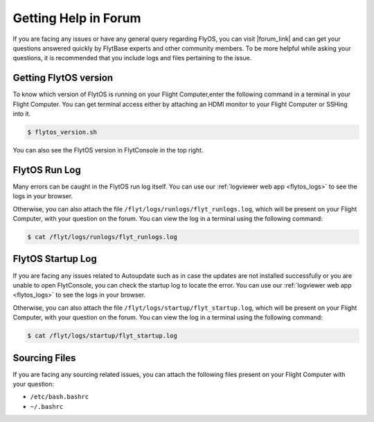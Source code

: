 .. _forum_help_troubleshooting:

Getting Help in Forum
=====================

If you are facing any issues or have any general query regarding FlyOS, you can visit |forum_link| and can get your questions answered quickly by FlytBase experts and other community members. To be more helpful while asking your questions, it is recommended that you include logs and files pertaining to the issue.

.. |forum_link| raw:: html

   <a href="http://forums.flytbase.com" target="_blank">Flyt Forums</a>


.. _getting_flytos_version:

Getting FlytOS version
""""""""""""""""""""""

To know which version of FlytOS is running on your Flight Computer,enter the following command in a terminal in your Flight Computer. You can get terminal access either by attaching an HDMI monitor to your Flight Computer or SSHing into it.

.. code-block:: bash
    
    $ flytos_version.sh

You can also see the FlytOS version in FlytConsole in the top right. 

.. figure:: /_static/Images/FlytOSVersion.png
	:align: center 
	:scale: 60 %


.. _forum_run_log:

FlytOS Run Log
""""""""""""""

Many errors can be caught in the FlytOS run log itself. 
You can use our :ref:`logviewer web app <flytos_logs>` to see the logs in your browser.

Otherwise, you can also attach the file ``/flyt/logs/runlogs/flyt_runlogs.log``, which will be present on your Flight Computer, with your question on the forum. You can view the log in a terminal using the following command:

.. code-block:: bash
   
   $ cat /flyt/logs/runlogs/flyt_runlogs.log

.. _forum_startup_log:

FlytOS Startup Log
""""""""""""""""""

If you are facing any issues related to Autoupdate such as in case the updates are not installed successfully or you are unable to open FlytConsole, you can check the startup log to locate the error. 
You can use our :ref:`logviewer web app <flytos_logs>` to see the logs in your browser.

Otherwise, you can also attach the file ``/flyt/logs/startup/flyt_startup.log``, which will be present on your Flight Computer, with your question on the forum. You can view the log in a terminal using the following command:

.. code-block:: bash
   
   $ cat /flyt/logs/startup/flyt_startup.log

.. _forum_sourcing_files:

Sourcing Files
""""""""""""""

If you are facing any sourcing related issues, you can attach the following files present on your Flight Computer  with your question:

* ``/etc/bash.bashrc``
* ``~/.bashrc``

.. |br| raw:: html

   <br />
